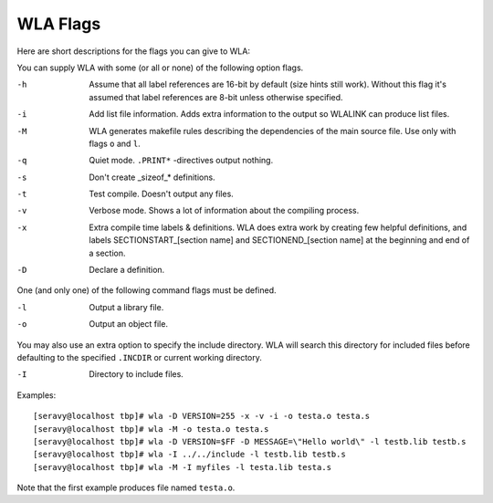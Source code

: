 WLA Flags
=========

Here are short descriptions for the flags you can give to WLA:

You can supply WLA with some (or all or none) of the following option flags.

-h  Assume that all label references are 16-bit by default (size hints
    still work). Without this flag it's assumed that label references are
    8-bit unless otherwise specified.
-i  Add list file information. Adds extra information to the output so
    WLALINK can produce list files.
-M  WLA generates makefile rules describing the dependencies of the main
    source file. Use only with flags ``o`` and ``l``.
-q  Quiet mode. ``.PRINT*`` -directives output nothing.
-s  Don't create _sizeof_* definitions.
-t  Test compile. Doesn't output any files.
-v  Verbose mode. Shows a lot of information about the compiling process.
-x  Extra compile time labels & definitions. WLA does extra work by creating
    few helpful definitions, and labels SECTIONSTART_[section name] and
    SECTIONEND_[section name] at the beginning and end of a section.
-D  Declare a definition.
    
One (and only one) of the following command flags must be defined.

-l  Output a library file.
-o  Output an object file.

You may also use an extra option to specify the include directory. WLA will
search this directory for included files before defaulting to the specified
``.INCDIR`` or current working directory.

-I  Directory to include files.

Examples::

    [seravy@localhost tbp]# wla -D VERSION=255 -x -v -i -o testa.o testa.s
    [seravy@localhost tbp]# wla -M -o testa.o testa.s
    [seravy@localhost tbp]# wla -D VERSION=$FF -D MESSAGE=\"Hello world\" -l testb.lib testb.s
    [seravy@localhost tbp]# wla -I ../../include -l testb.lib testb.s
    [seravy@localhost tbp]# wla -M -I myfiles -l testa.lib testa.s
    
Note that the first example produces file named ``testa.o``.
